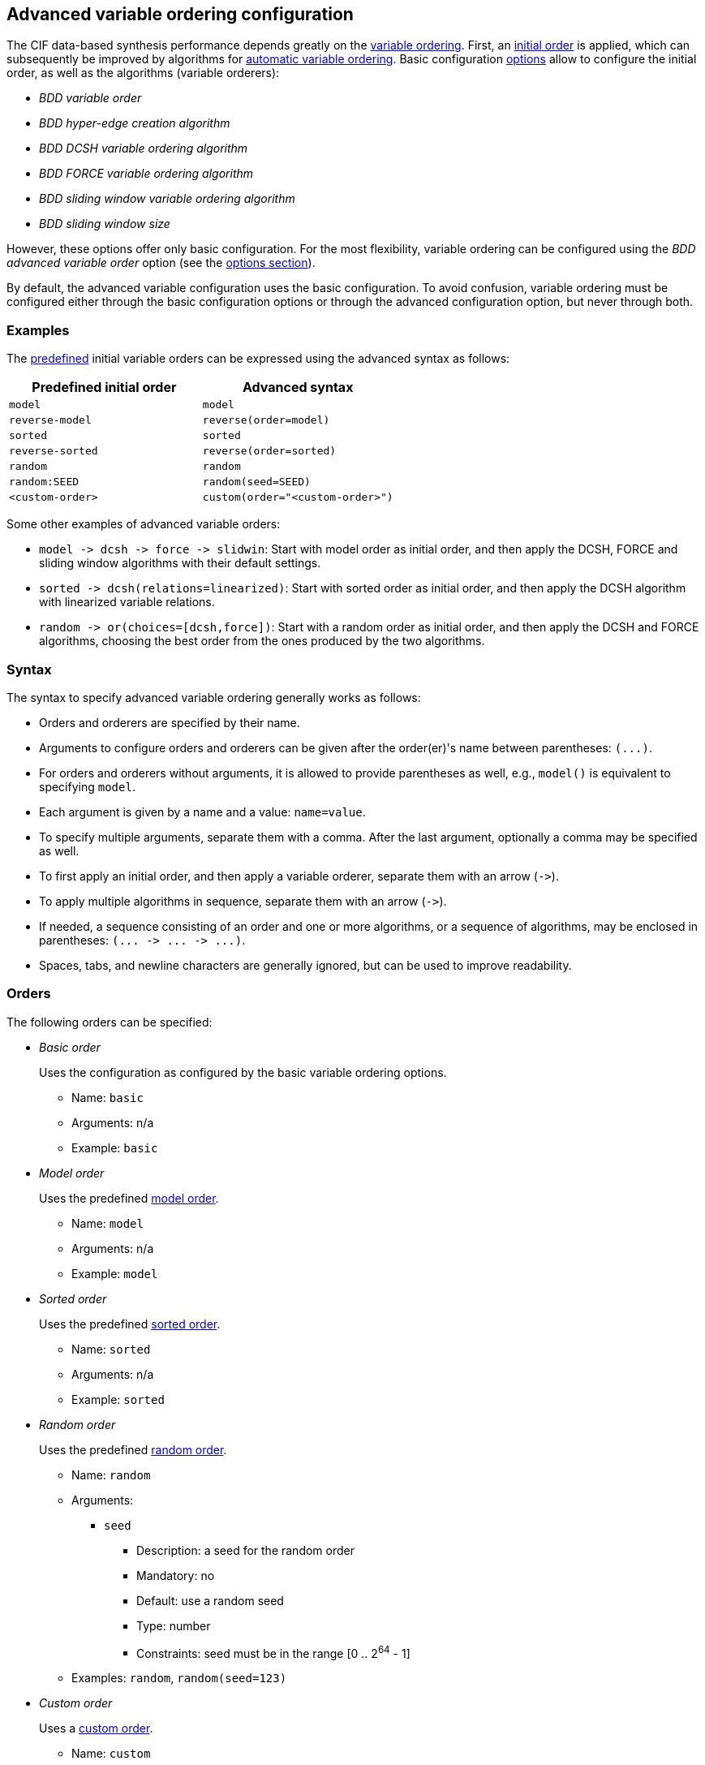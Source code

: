 //////////////////////////////////////////////////////////////////////////////
// Copyright (c) 2010, 2023 Contributors to the Eclipse Foundation
//
// See the NOTICE file(s) distributed with this work for additional
// information regarding copyright ownership.
//
// This program and the accompanying materials are made available
// under the terms of the MIT License which is available at
// https://opensource.org/licenses/MIT
//
// SPDX-License-Identifier: MIT
//////////////////////////////////////////////////////////////////////////////

[[tools-datasynth-var-order-adv-config]]
== Advanced variable ordering configuration

The CIF data-based synthesis performance depends greatly on the <<tools-datasynth-var-order,variable ordering>>.
First, an <<tools-datasynth-var-order-initial-orders,initial order>> is applied, which can subsequently be improved by algorithms for <<tools-datasynth-var-order-auto-var-ordering,automatic variable ordering>>.
Basic configuration <<tools-datasynth-options,options>> allow to configure the initial order, as well as the algorithms (variable orderers):

* _BDD variable order_
* _BDD hyper-edge creation algorithm_
* _BDD DCSH variable ordering algorithm_
* _BDD FORCE variable ordering algorithm_
* _BDD sliding window variable ordering algorithm_
* _BDD sliding window size_

However, these options offer only basic configuration.
For the most flexibility, variable ordering can be configured using the _BDD advanced variable order_ option (see the <<tools-datasynth-options,options section>>).

By default, the advanced variable configuration uses the basic configuration.
To avoid confusion, variable ordering must be configured either through the basic configuration options or through the advanced configuration option, but never through both.

=== Examples

The <<tools-datasynth-var-order-initial-orders,predefined>> initial variable orders can be expressed using the advanced syntax as follows:

[cols="1,1"]
|===
| Predefined initial order | Advanced syntax

| `model` | `model`
| `reverse-model` | `reverse(order=model)`
| `sorted` | `sorted`
| `reverse-sorted` | `reverse(order=sorted)`
| `random` | `random`
| `random:SEED` | `random(seed=SEED)`
| `<custom-order>` | `custom(order="<custom-order>")`
|===

Some other examples of advanced variable orders:

* `+model -> dcsh -> force -> slidwin+`: Start with model order as initial order, and then apply the DCSH, FORCE and sliding window algorithms with their default settings.
* `+sorted -> dcsh(relations=linearized)+`: Start with sorted order as initial order, and then apply the DCSH algorithm with linearized variable relations.
* `+random -> or(choices=[dcsh,force])+`: Start with a random order as initial order, and then apply the DCSH and FORCE algorithms, choosing the best order from the ones produced by the two algorithms.

=== Syntax

The syntax to specify advanced variable ordering generally works as follows:

* Orders and orderers are specified by their name.
* Arguments to configure orders and orderers can be given after the order(er)'s name between parentheses: `+(...)+`.
* For orders and orderers without arguments, it is allowed to provide parentheses as well, e.g., `model()` is equivalent to specifying `model`.
* Each argument is given by a name and a value: `name=value`.
* To specify multiple arguments, separate them with a comma.
After the last argument, optionally a comma may be specified as well.
* To first apply an initial order, and then apply a variable orderer, separate them with an arrow (`+->+`).
* To apply multiple algorithms in sequence, separate them with an arrow (`+->+`).
* If needed, a sequence consisting of an order and one or more algorithms, or a sequence of algorithms, may be enclosed in parentheses: `+(... -> ... -> ...)+`.
* Spaces, tabs, and newline characters are generally ignored, but can be used to improve readability.

=== Orders

The following orders can be specified:

* _Basic order_
+
Uses the configuration as configured by the basic variable ordering options.
+
** Name: `basic`
** Arguments: n/a
** Example: `basic`

* _Model order_
+
Uses the predefined <<tools-datasynth-var-order-initial-orders-model,model order>>.
+
** Name: `model`
** Arguments: n/a
** Example: `model`

* _Sorted order_
+
Uses the predefined <<tools-datasynth-var-order-initial-orders-sorted,sorted order>>.
+
** Name: `sorted`
** Arguments: n/a
** Example: `sorted`

* _Random order_
+
Uses the predefined <<tools-datasynth-var-order-initial-orders-random,random order>>.
+
** Name: `random`
** Arguments:
*** `seed`
**** Description: a seed for the random order
**** Mandatory: no
**** Default: use a random seed
**** Type: number
**** Constraints: seed must be in the range [0 .. 2^64^ - 1]
** Examples: `random`, `random(seed=123)`

* _Custom order_
+
Uses a <<tools-datasynth-var-order-initial-orders-custom,custom order>>.
+
** Name: `custom`
** Arguments:
*** `order`
**** Description: the custom order, with the <<tools-datasynth-var-order-initial-orders-custom,same syntax>> as for the basic configuration option
**** Mandatory: yes
**** Default: n/a
**** Type: string
**** Constraints: the order must be complete in that it contains all variables, and must not contain any duplicate variables
** Example: `custom(order="a,b;c,d")`

* _Reverse order_
+
Reverses a variable order.
+
** Name: `reverse`
** Arguments:
*** `order`
**** Description: the order to reverse
**** Mandatory: yes
**** Default: n/a
**** Type: variable order
**** Constraints: none
** Examples: `reverse(order=model)`, `reverse(order=sorted)`, `reverse(order=random(seed=123))`

=== Orderers

The following orderers can be specified:

* _DCSH_
+
Applies the <<tools-datasynth-var-order-auto-var-ordering-orderers-dcsh,DCSH algorithm>>.
+
** Name: `dcsh`
** Arguments:
*** `node-finder`
**** Description: the <<tools-datasynth-var-order-adv-config-node-finders,node finder algorithm>> to use for the Weighted-Cuthill-McKee orderer
**** Mandatory: no
**** Default: `george-liu`
**** Type: enum (`george-liu` or `sloan`)
**** Constraints: none
*** `metric`
**** Description: the <<tools-datasynth-var-order-adv-config-metrics,metric>> to use to compare orders
**** Mandatory: no
**** Default: `wes`
**** Type: enum (`total-span` or `wes`)
**** Constraints: none
*** `relations`
**** Description: the <<tools-datasynth-var-order-adv-config-relations,kind of relations>> to use when computing metric values
**** Mandatory: no
**** Default: `configured` (per the _BDD hyper-edge creation algorithm_ <<tools-datasynth-options,option>>)
**** Type: enum (`configured`, `legacy` or `linearized`)
**** Constraints: none
** Examples: `dcsh`, `dcsh(metric=wes)`, `dcsh(node-finder=george-liu, metric=wes, relations=configured)`

* _FORCE_
+
Applies the <<tools-datasynth-var-order-auto-var-ordering-orderers-force,FORCE algorithm>>.
+
** Name: `force`
** Arguments:
*** `metric`
**** Description: the <<tools-datasynth-var-order-adv-config-metrics,metric>> to use to compare orders
**** Mandatory: no
**** Default: `total-span`
**** Type: enum (`total-span` or `wes`)
**** Constraints: none
*** `relations`
**** Description: the <<tools-datasynth-var-order-adv-config-relations,kind of relations>> to use when computing metric values
**** Mandatory: no
**** Default: `configured` (per the _BDD hyper-edge creation algorithm_ <<tools-datasynth-options,option>>)
**** Type: enum (`configured`, `legacy` or `linearized`)
**** Constraints: none
** Examples: `force`, `force(metric=total-span)`, `force(metric=total-span, relations=configured)`

* _Sliding window_
+
Applies the <<tools-datasynth-var-order-auto-var-ordering-orderers-sliding-window,sliding window algorithm>>.
+
** Name: `slidwin`
** Arguments:
*** `size`
**** Description: the maximum size of the window
**** Mandatory: no
**** Default: 4 (as configured by the _BDD sliding window size_ <<tools-datasynth-options,option>>)
**** Type: number
**** Constraints: size must be in the range [1 .. 12]
*** `metric`
**** Description: the <<tools-datasynth-var-order-adv-config-metrics,metric>> to use to compare orders
**** Mandatory: no
**** Default: `total-span`
**** Type: enum (`total-span` or `wes`)
**** Constraints: none
*** `relations`
**** Description: the <<tools-datasynth-var-order-adv-config-relations,kind of relations>> to use when computing metric values
**** Mandatory: no
**** Default: `configured` (per the _BDD hyper-edge creation algorithm_ <<tools-datasynth-options,option>>)
**** Type: enum (`configured`, `legacy` or `linearized`)
**** Constraints: none
** Examples: `slidwin`, `slidwin(size=5)`, `slidwin(size=5, metric=total-span, relations=configured)`

* _Sloan_
+
Applies the <<tools-datasynth-var-order-auto-var-ordering-orderers-dcsh,Sloan profile/wavefront-reducing algorithm>>.
+
** Name: `sloan`
** Arguments:
*** `relations`
**** Description: the <<tools-datasynth-var-order-adv-config-relations,kind of relations>> to use when computing metric values
**** Mandatory: no
**** Default: `configured` (per the _BDD hyper-edge creation algorithm_ <<tools-datasynth-options,option>>)
**** Type: enum (`configured`, `legacy` or `linearized`)
**** Constraints: none
** Examples: `sloan`, `sloan(relations=configured)`

* _Weighted Cuthill-McKee_
+
Applies the <<tools-datasynth-var-order-auto-var-ordering-orderers-dcsh,Weighted Cuthill-McKee bandwidth-reducing algorithm>>.
+
** Name: `weighted-cm`
** Arguments:
*** `node-finder`
**** Description: the <<tools-datasynth-var-order-adv-config-node-finders,node finder algorithm>> to use
**** Mandatory: no
**** Default: `george-liu`
**** Type: enum (`george-liu` or `sloan`)
**** Constraints: none
*** `relations`
**** Description: the <<tools-datasynth-var-order-adv-config-relations,kind of relations>> to use when computing metric values
**** Mandatory: no
**** Default: `configured` (per the _BDD hyper-edge creation algorithm_ <<tools-datasynth-options,option>>)
**** Type: enum (`configured`, `legacy` or `linearized`)
**** Constraints: none
** Examples: `weighted-cm`, `weighted-cm(relations=configured)`, `weighted-cm(node-finder=george-liu, relations=configured)`

* _Choice_
+
Applies multiple algorithms to the same variable order and chooses the best resulting order.
+
** Name: `or`
** Arguments:
*** `choices`
**** Description: the orderers to apply
**** Mandatory: yes
**** Default: n/a
**** Type: list of orderers
**** Constraints: at least two orderers must be specified
*** `metric`
**** Description: the <<tools-datasynth-var-order-adv-config-metrics,metric>> to use to compare orders
**** Mandatory: no
**** Default: `wes`
**** Type: enum (`total-span` or `wes`)
**** Constraints: none
*** `relations`
**** Description: the <<tools-datasynth-var-order-adv-config-relations,kind of relations>> to use when computing metric values
**** Mandatory: no
**** Default: `configured` (per the _BDD hyper-edge creation algorithm_ <<tools-datasynth-options,option>>)
**** Type: enum (`configured`, `legacy` or `linearized`)
**** Constraints: none
** Examples: `or(choices=[dcsh,force])`, `+or(choices=[(force -> dcsh), (dcsh -> force)], metric=wes, relations=configured)+`

* _Choice_
+
Reverses the variable order produced by another variable orderer.
+
** Name: `reverse`
** Arguments:
*** `orderer`
**** Description: the orderer to apply
**** Mandatory: yes
**** Default: n/a
**** Type: orderer
**** Constraints: none
*** `relations`
**** Description: the <<tools-datasynth-var-order-adv-config-relations,kind of relations>> to use when computing metric values
**** Mandatory: no
**** Default: `configured` (per the _BDD hyper-edge creation algorithm_ <<tools-datasynth-options,option>>)
**** Type: enum (`configured`, `legacy` or `linearized`)
**** Constraints: none
** Examples: `reverse(orderer=force)`, `+reverse(orderer=(dcsh -> force -> slidwin))+`, `reverse(orderer=force, relations=configured)`

[[tools-datasynth-var-order-adv-config-node-finders]]
=== Node finders

Orderers that work on graphs may use a pseudo-peripheral node finder algorithm while computing a variable order.
Multiple such node finders can be used:

* _George-Liu_
+
Use the <<george79,algorithm by George and Liu>>.
+
Name: `george-liu`

* _Sloan_
+
Use the <<sloan89,algorithm by Sloan>>.
+
Name: `sloan`

[[tools-datasynth-var-order-adv-config-metrics]]
=== Metrics

To compare different orders, and choose the best one, metric values are used.
Multiple metrics can be used:

* _Total span_
+
Use the <<aloul03,total span metric>>.
+
Name: `total-span`

* _WES_
+
Use the <<lousberg20,Weighted Event Span (WES) metric>>.
+
Name: `wes`

[[tools-datasynth-var-order-adv-config-relations]]
=== Relations

Metric value can be computed using different variable relations derived from the CIF specification.
Multiple metrics can be used:

* _Legacy_
+
Use the <<tools-datasynth-var-order-auto-var-ordering-relations-legacy,legacy>> relations.
+
Name: `legacy`

* _Linearized_
+
Use the <<tools-datasynth-var-order-auto-var-ordering-relations-linearized,linearized>> relations.
+
Name: `linearized`

* _Configured_
+
Use the relations as configured using the _BDD hyper-edge creation algorithm_ <<tools-datasynth-options,option>>.
+
Name: `configured`

